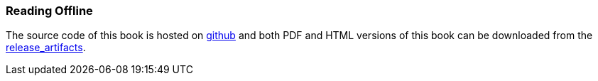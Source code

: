 === Reading Offline ===

The source code of this book is hosted on https://github.com/arobenko/bare_metal_cpp_src[github] and
both PDF and HTML versions of this book can be downloaded from the 
https://github.com/arobenko/bare_metal_cpp_src/releases[release_artifacts].


